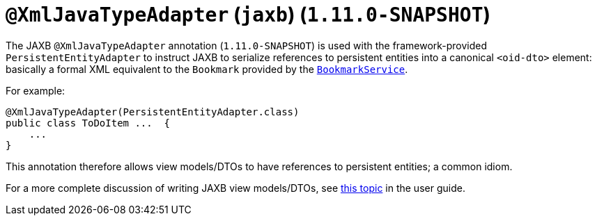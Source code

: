 [[_rg_annotations_manpage-XmlJavaTypeAdapter]]
= `@XmlJavaTypeAdapter` (`jaxb`) (`1.11.0-SNAPSHOT`)
:Notice: Licensed to the Apache Software Foundation (ASF) under one or more contributor license agreements. See the NOTICE file distributed with this work for additional information regarding copyright ownership. The ASF licenses this file to you under the Apache License, Version 2.0 (the "License"); you may not use this file except in compliance with the License. You may obtain a copy of the License at. http://www.apache.org/licenses/LICENSE-2.0 . Unless required by applicable law or agreed to in writing, software distributed under the License is distributed on an "AS IS" BASIS, WITHOUT WARRANTIES OR  CONDITIONS OF ANY KIND, either express or implied. See the License for the specific language governing permissions and limitations under the License.
:_basedir: ../
:_imagesdir: images/


The JAXB `@XmlJavaTypeAdapter` annotation (`1.11.0-SNAPSHOT`) is used with the framework-provided
`PersistentEntityAdapter` to instruct JAXB to serialize references to persistent entities into a canonical `<oid-dto>`
element: basically a formal XML equivalent to the `Bookmark` provided by the
xref:rg.adoc#_rg_services-api_manpage-BookmarkService[`BookmarkService`].

For example:

[source,java]
----
@XmlJavaTypeAdapter(PersistentEntityAdapter.class)
public class ToDoItem ...  {
    ...
}
----

This annotation therefore allows view models/DTOs to have references to persistent entities; a common idiom.

For a more complete discussion of writing JAXB view models/DTOs, see xref:ug.adoc#_ug_more-advanced_view-models[this topic]
in the user guide.

